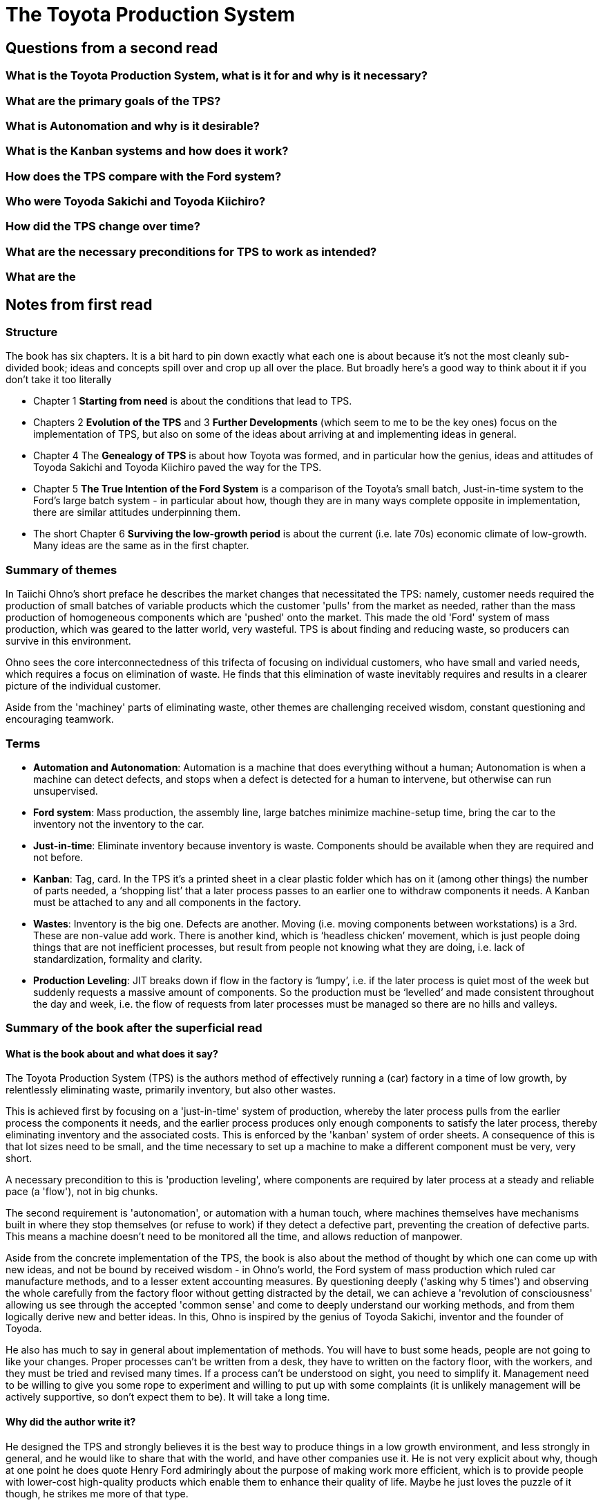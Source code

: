 = The Toyota Production System

== Questions from a second read

=== What is the Toyota Production System, what is it for and why is it necessary?

=== What are the primary goals of the TPS?

=== What is Autonomation and why is it desirable?

=== What is the Kanban systems and how does it work?

=== How does the TPS compare with the Ford system?

=== Who were Toyoda Sakichi and Toyoda Kiichiro?

=== How did the TPS change over time?

=== What are the necessary preconditions for TPS to work as intended?

=== What are the 

== Notes from first read

=== Structure

The book has six chapters. It is a bit hard to pin down exactly what each one is about because it's not the most cleanly sub-divided book; ideas and concepts spill over and crop up all over the place. But broadly here's a good way to think about it if you don't take it too literally

* Chapter 1 *Starting from need* is about the conditions that lead to TPS.
* Chapters 2 *Evolution of the TPS* and 3 *Further Developments* (which seem to me to be the key ones) focus on the implementation of TPS, but also on some of the ideas about arriving at and implementing ideas in general.
* Chapter 4 The *Genealogy of TPS* is about how Toyota was formed, and in particular how the genius, ideas and attitudes of Toyoda Sakichi and Toyoda Kiichiro paved the way for the TPS.
* Chapter 5 *The True Intention of the Ford System* is a comparison of the Toyota’s small batch, Just-in-time system to the Ford’s large batch system - in particular about how, though they are in many ways complete opposite in implementation, there are similar attitudes underpinning them. 
* The short Chapter 6 *Surviving the low-growth period* is about the current (i.e. late 70s) economic climate of low-growth. Many ideas are the same as in the first chapter.

=== Summary of themes

In Taiichi Ohno's short preface he describes the market changes that necessitated the TPS: namely, customer needs required the production of small batches of variable products which the customer 'pulls' from the market as needed, rather than the mass production of homogeneous components which are 'pushed' onto the market. This made the old 'Ford' system of mass production, which was geared to the latter world, very wasteful. TPS is about finding and reducing waste, so producers can survive in this environment.

Ohno sees the core interconnectedness of this trifecta of focusing on individual customers, who have small and varied needs, which requires a focus on elimination of waste. He finds that this elimination of waste inevitably requires and results in a clearer picture of the individual customer.

Aside from the 'machiney' parts of eliminating waste, other themes are challenging received wisdom, constant questioning and encouraging teamwork.

=== Terms

* *Automation and Autonomation*: Automation is a machine that does everything without a human; Autonomation is when a machine can detect defects, and stops when a defect is detected for a human to intervene, but otherwise can run unsupervised.
* *Ford system*: Mass production, the assembly line, large batches minimize machine-setup time, bring the car to the inventory not the inventory to the car.
* *Just-in-time*: Eliminate inventory because inventory is waste. Components should be available when they are required and not before.
* *Kanban*: Tag, card. In the TPS it’s a printed sheet in a clear plastic folder which has on it (among other things) the number of parts needed, a ‘shopping list’ that a later process passes to an earlier one to withdraw components it needs. A Kanban must be attached to any and all components in the factory.
* *Wastes*: Inventory is the big one. Defects are another. Moving (i.e. moving components between workstations) is a 3rd. These are non-value add work. There is another kind, which is ‘headless chicken’ movement, which is just people doing things that are not inefficient processes, but result from people not knowing what they are doing, i.e. lack of standardization, formality and clarity.
* *Production Leveling*: JIT breaks down if flow in the factory is ‘lumpy’, i.e. if the later process is quiet most of the week but suddenly requests a massive amount of components. So the production must be ‘levelled’ and made consistent throughout the day and week, i.e. the flow of requests from later processes must be managed so there are no hills and valleys.

=== Summary of the book after the superficial read

==== What is the book about and what does it say?

The Toyota Production System (TPS) is the authors method of effectively running a (car) factory in a time of low growth, by relentlessly eliminating waste, primarily inventory, but also other wastes.

This is achieved first by focusing on a 'just-in-time' system of production, whereby the later process pulls from the earlier process the components it needs, and the earlier process produces only enough components to satisfy the later process, thereby eliminating inventory and the associated costs. This is enforced by the 'kanban' system of order sheets. A consequence of this is that lot sizes need to be small, and the time necessary to set up a machine to make a different component must be very, very short.

A necessary precondition to this is 'production leveling', where components are required by later process at a steady and reliable pace (a 'flow'), not in big chunks.

The second requirement is 'autonomation', or automation with a human touch, where machines themselves have mechanisms built in where they stop themselves (or refuse to work) if they detect a defective part, preventing the creation of defective parts. This means a machine doesn't need to be monitored all the time, and allows reduction of manpower.

Aside from the concrete implementation of the TPS, the book is also about the method of thought by which one can come up with new ideas, and not be bound by received wisdom - in Ohno's world, the Ford system of mass production which ruled car manufacture methods, and to a lesser extent accounting measures. By questioning deeply ('asking why 5 times') and observing the whole carefully from the factory floor without getting distracted by the detail, we can achieve a 'revolution of consciousness' allowing us see through the accepted 'common sense' and come to deeply understand our working methods, and from them logically derive new and better ideas. In this, Ohno is inspired by the genius of Toyoda Sakichi, inventor and the founder of Toyoda.

He also has much to say in general about implementation of methods. You will have to bust some heads, people are not going to like your changes. Proper processes can't be written from a desk, they have to written on the factory floor, with the workers, and they must be tried and revised many times. If a process can't be understood on sight, you need to simplify it. Management need to be willing to give you some rope to experiment and willing to put up with some complaints (it is unlikely management will be actively supportive, so don’t expect them to be). It will take a long time.

==== Why did the author write it?

He designed the TPS and strongly believes it is the best way to produce things in a low growth environment, and less strongly in general, and he would like to share that with the world, and have other companies use it. He is not very explicit about why, though at one point he does quote Henry Ford admiringly about the purpose of making work more efficient, which is to provide people with lower-cost high-quality products which enable them to enhance their quality of life. Maybe he just loves the puzzle of it though, he strikes me more of that type.

==== What is the main takeaway the author wants to leave you with?

That the TPS is the best way to run a factory in a low growth environment, and that it is necessary to look 'upside down' at things to generate new ideas.

==== Will you read the book more thoroughly? Why or why not?

Yes. It is a weirdly organized book, and hard to pin down the thought behind the ordering of the ideas, but the ideas themselves are very provocative. I found it hard to get through a couple of pages without reading something which sent me off on a tangent bout how to re-contextualize what was said to my own situation. While the TPS ideas are very much focused on the factory (for example inventory is the primary focus), there is much even there which can be re-purposed for the knowledge work which we do - in particular the emphasis on detecting defects early by having gates in place which automatically prevent them being passed on is especially critical and actionable in our world. On the more abstract concepts of idea generation and process implementation, nearly all of that is very directly applicable and there is much to learn from them.

=== The 6 rules of kanban

. The later process pulls from the earlier one
. The earlier process only produces the amount pulled by the later process
. You can't pick up or produce components without a kanban (a work order sheet)
. A kanban must be attached to any and all components
. Defective products never get sent on to the next process.
. Reduce the number of kanban